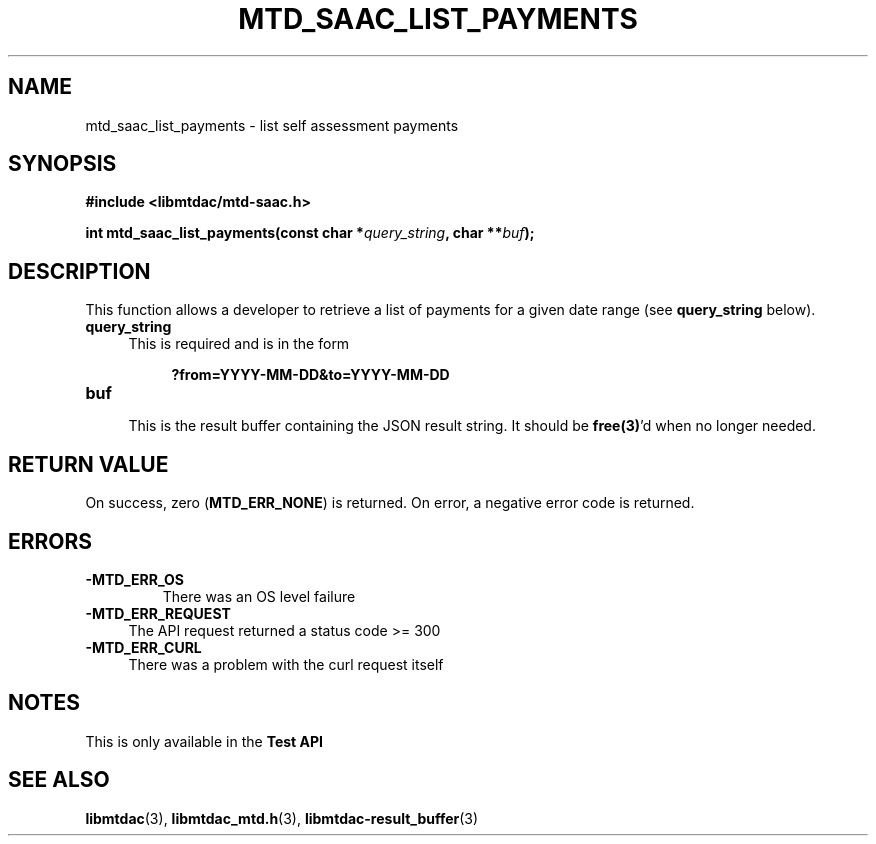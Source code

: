 .TH MTD_SAAC_LIST_PAYMENTS 3 "June 7, 2020" "" "libmtdac"

.SH NAME

mtd_saac_list_payments \- list self assessment payments

.SH SYNOPSIS

.B #include <libmtdac/mtd-saac.h>
.PP
.BI "int mtd_saac_list_payments(const char *" query_string ", char **" buf );

.SH DESCRIPTION

This function allows a developer to retrieve a list of payments for a given
date range (see \fBquery_string\fP below).

.TP 4
.B query_string
This is required and is in the form
.PP
.RS 8
\fB?from=YYYY-MM-DD&to=YYYY-MM-DD\fP
.RE

.TP
.B buf
.RS 4
This is the result buffer containing the JSON result string. It should be
\fBfree(3)\fP'd when no longer needed.
.RE

.SH RETURN VALUE

On success, zero (\fBMTD_ERR_NONE\fP) is returned. On error, a negative error
code is returned.

.SH ERRORS

.TP
.B -MTD_ERR_OS
There was an OS level failure

.TP 4
.B -MTD_ERR_REQUEST
The API request returned a status code >= 300

.TP
.B -MTD_ERR_CURL
There was a problem with the curl request itself

.SH NOTES
This is only available in the \fBTest API\fP

.SH SEE ALSO

.BR libmtdac (3),
.BR libmtdac_mtd.h (3),
.BR libmtdac-result_buffer (3)
